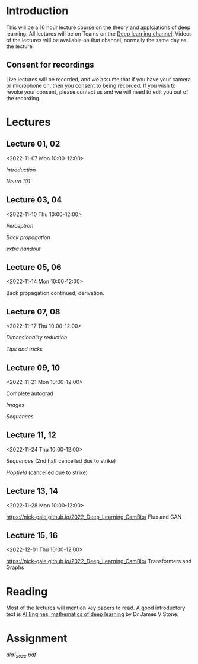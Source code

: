 * Introduction

This will be a 16 hour lecture course on the theory and applciations
of deep learning.  All lectures will be on Teams on the
[[https://teams.microsoft.com/l/channel/19%3aa6dd62a4f91e4a62b02d12287513a8e5%40thread.tacv2/Deep%2520Learning%25202022?groupId=dc32d844-7363-4ffe-9d88-914f976d5318&tenantId=49a50445-bdfa-4b79-ade3-547b4f3986e9][Deep learning channel]].  Videos of the lectures will be available on that
channel, normally the same day as the lecture.

** Consent for recordings

Live lectures will be recorded, and we assume that if you have your
camera or microphone on, then you consent to being recorded.  If you
wish to revoke your consent, please contact us and we will need to
edit you out of the recording.

* Lectures

** Lecture 01, 02

<2022-11-07 Mon 10:00-12:00>

[[slides/intro.pdf][Introduction]]

[[slides/neuro101.pdf][Neuro 101]]

** Lecture 03, 04

<2022-11-10 Thu 10:00-12:00>

[[slides/perceptron.pdf][Perceptron]]

[[slides/backprop.pdf][Back propagation]]

[[slides/backprop-handout.pdf][extra handout]]


** Lecture 05, 06

<2022-11-14 Mon 10:00-12:00>

Back propagation continued; derivation.

** Lecture 07, 08

<2022-11-17 Thu 10:00-12:00>

[[slides/dimred.pdf][Dimensionality reduction]]

[[slides/tips.pdf][Tips and tricks]]


** Lecture 09, 10

<2022-11-21 Mon 10:00-12:00>


Complete autograd

[[slides/images.pdf][Images]]

[[slides/sequences.pdf][Sequences]]


** Lecture 11, 12

<2022-11-24 Thu 10:00-12:00>

[[slides/sequences.pdf][Sequences]]  (2nd half cancelled due to strike)

[[slides/hopfield.pdf][Hopfield]] (cancelled due to strike)


** Lecture 13, 14

<2022-11-28 Mon 10:00-12:00>

<https://nick-gale.github.io/2022_Deep_Learning_CamBio/>   Flux and GAN

** Lecture 15, 16

<2022-12-01 Thu 10:00-12:00>

<https://nick-gale.github.io/2022_Deep_Learning_CamBio/>   Transformers and Graphs

* Reading

Most of the lectures will mention key papers to read.  A good
introductory text is [[https://jamesstone.sites.sheffield.ac.uk/books/artificial-intelligence-engines][AI Engines: mathematics of deep learning]] by
Dr James V Stone.

* Assignment


[[Assignment one (draft)][dla1_2022.pdf]]


